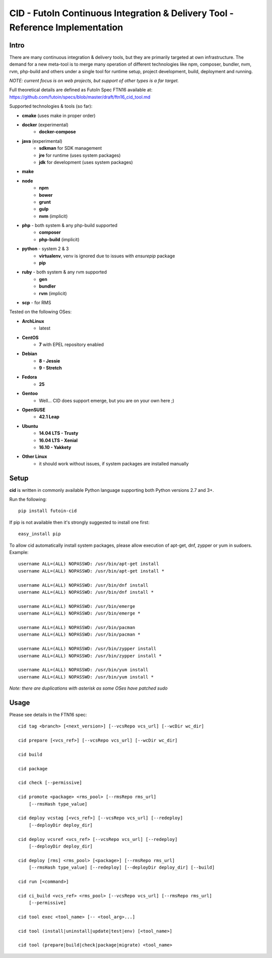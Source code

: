 
CID - FutoIn Continuous Integration & Delivery Tool - Reference Implementation
==============================================================================

Intro
-----

There are many continuous integration & delivery tools, but they are primarily
targeted at own infrastructure. The demand for a new meta-tool is to merge
many operation of different technologies like npm, composer, bundler, nvm,
rvm, php-build and others under a single tool for runtime setup, project
development, build, deployment and running.

*NOTE: current focus is on web projects, but support of other types is a far
target.*

Full theoretical details are defined as FutoIn Spec FTN16 available at:
https://github.com/futoin/specs/blob/master/draft/ftn16_cid_tool.md

Supported technologies & tools (so far):

* **cmake** (uses make in proper order)
* **docker** (experimental)
    - **docker-compose**
* **java** (experimental)
    - **sdkman** for SDK management
    - **jre** for runtime (uses system packages)
    - **jdk** for development (uses system packages)
* **make**
* **node**
    - **npm**
    - **bower**
    - **grunt**
    - **gulp**
    - **nvm** (implicit)
* **php** - both system & any php-build supported
    - **composer**
    - **php-build** (implicit)
* **python** - system 2 & 3
    - **virtualenv**, venv is ignored due to issues with *ensurepip* package
    - **pip**
* **ruby** - both system & any rvm supported
    - **gen**
    - **bundler**
    - **rvm** (implicit)
* **scp** - for RMS

Tested on the following OSes:

* **ArchLinux**
    - latest
* **CentOS**
    - **7** with EPEL repository enabled
* **Debian**
    - **8 - Jessie**
    - **9 - Stretch**
* **Fedora**
    - **25**
* **Gentoo**
    - Well... CID does support emerge, but you are on your own here ;)
* **OpenSUSE**
    - **42.1 Leap**
* **Ubuntu**
    - **14.04 LTS - Trusty**
    - **16.04 LTS - Xenial**
    - **16.10 - Yakkety**
* **Other Linux**
    - it should work without issues, if system packages are installed manually

Setup
-----

**cid** is written in commonly available Python language supporting both 
Python versions 2.7 and 3+.

Run the following: ::

    pip install futoin-cid

If pip is not available then it's strongly suggested to install one first: ::

    easy_install pip

To allow cid automatically install system packages, please allow execution
of apt-get, dnf, zypper or yum in sudoers. Example: ::

    username ALL=(ALL) NOPASSWD: /usr/bin/apt-get install
    username ALL=(ALL) NOPASSWD: /usr/bin/apt-get install *
    
    username ALL=(ALL) NOPASSWD: /usr/bin/dnf install
    username ALL=(ALL) NOPASSWD: /usr/bin/dnf install *

    username ALL=(ALL) NOPASSWD: /usr/bin/emerge
    username ALL=(ALL) NOPASSWD: /usr/bin/emerge *
    
    username ALL=(ALL) NOPASSWD: /usr/bin/pacman
    username ALL=(ALL) NOPASSWD: /usr/bin/pacman *

    username ALL=(ALL) NOPASSWD: /usr/bin/zypper install
    username ALL=(ALL) NOPASSWD: /usr/bin/zypper install *
    
    username ALL=(ALL) NOPASSWD: /usr/bin/yum install
    username ALL=(ALL) NOPASSWD: /usr/bin/yum install *

*Note: there are duplications with asterisk as some OSes have patched sudo*

Usage
-----

Please see details in the FTN16 spec: ::

    cid tag <branch> [<next_version>] [--vcsRepo vcs_url] [--wcDir wc_dir]
    
    cid prepare [<vcs_ref>] [--vcsRepo vcs_url] [--wcDir wc_dir]
    
    cid build
    
    cid package
    
    cid check [--permissive]
    
    cid promote <package> <rms_pool> [--rmsRepo rms_url]
        [--rmsHash type_value]
       
    cid deploy vcstag [<vcs_ref>] [--vcsRepo vcs_url] [--redeploy]
        [--deployDir deploy_dir]
       
    cid deploy vcsref <vcs_ref> [--vcsRepo vcs_url] [--redeploy]
        [--deployDir deploy_dir]
       
    cid deploy [rms] <rms_pool> [<package>] [--rmsRepo rms_url]
        [--rmsHash type_value] [--redeploy] [--deployDir deploy_dir] [--build]
    
    cid run [<command>]
    
    cid ci_build <vcs_ref> <rms_pool> [--vcsRepo vcs_url] [--rmsRepo rms_url]
        [--permissive]
    
    cid tool exec <tool_name> [-- <tool_arg>...]
    
    cid tool (install|uninstall|update|test|env) [<tool_name>]

    cid tool (prepare|build|check|package|migrate) <tool_name>

